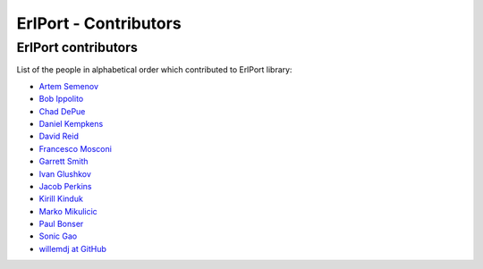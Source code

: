 ErlPort - Contributors
======================

.. meta::
   :keywords: erlport erlang python ruby contributors
   :description: Contributors for ErlPort library

ErlPort contributors
--------------------

List of the people in alphabetical order which contributed to ErlPort library:

- `Artem Semenov <https://github.com/arsemyonov>`_
- `Bob Ippolito <https://github.com/etrepum>`_
- `Chad DePue <https://github.com/cbd>`_
- `Daniel Kempkens <https://github.com/nifoc>`_
- `David Reid <https://github.com/dreid>`_
- `Francesco Mosconi <https://github.com/ghego>`_
- `Garrett Smith <https://github.com/gar1t>`_
- `Ivan Glushkov <https://github.com/gliush>`_
- `Jacob Perkins <https://github.com/japerk>`_
- `Kirill Kinduk <https://github.com/EvilBlueBeaver>`_
- `Marko Mikulicic <https://github.com/mmikulicic>`_
- `Paul Bonser <https://github.com/pib>`_
- `Sonic Gao <https://github.com/sonicgao>`_
- `willemdj at GitHub <https://github.com/willemdj>`_
